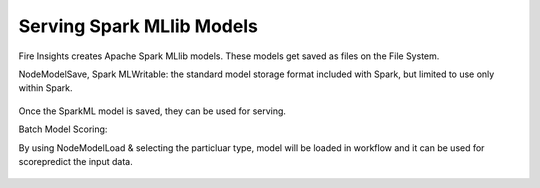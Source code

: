Serving Spark MLlib Models
===========================

Fire Insights creates Apache Spark MLlib models. These models get saved as files on the File System.

NodeModelSave, Spark MLWritable: the standard model storage format included with Spark, but limited to use only within Spark.

.. figure:: ../../_assets/model/SparkMLModelSave.png
   :alt: SaveML Model
   :align: center
   :width: 50%

Once the SparkML model is saved, they can be used for serving.

Batch Model Scoring:

By using NodeModelLoad & selecting the particluar type, model will be loaded in workflow and it can be used for score\predict the input data.

.. figure:: ../../../_assets/model/SparkMLModelScore.png
   :alt: LoadML Model & Score
   :align: center
   :width: 50%
